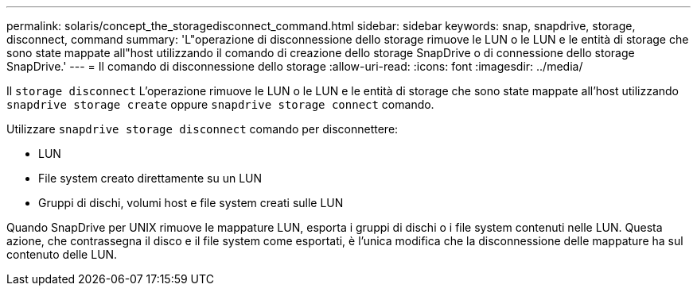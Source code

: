 ---
permalink: solaris/concept_the_storagedisconnect_command.html 
sidebar: sidebar 
keywords: snap, snapdrive, storage, disconnect, command 
summary: 'L"operazione di disconnessione dello storage rimuove le LUN o le LUN e le entità di storage che sono state mappate all"host utilizzando il comando di creazione dello storage SnapDrive o di connessione dello storage SnapDrive.' 
---
= Il comando di disconnessione dello storage
:allow-uri-read: 
:icons: font
:imagesdir: ../media/


[role="lead"]
Il `storage disconnect` L'operazione rimuove le LUN o le LUN e le entità di storage che sono state mappate all'host utilizzando `snapdrive storage create` oppure `snapdrive storage connect` comando.

Utilizzare `snapdrive storage disconnect` comando per disconnettere:

* LUN
* File system creato direttamente su un LUN
* Gruppi di dischi, volumi host e file system creati sulle LUN


Quando SnapDrive per UNIX rimuove le mappature LUN, esporta i gruppi di dischi o i file system contenuti nelle LUN. Questa azione, che contrassegna il disco e il file system come esportati, è l'unica modifica che la disconnessione delle mappature ha sul contenuto delle LUN.
